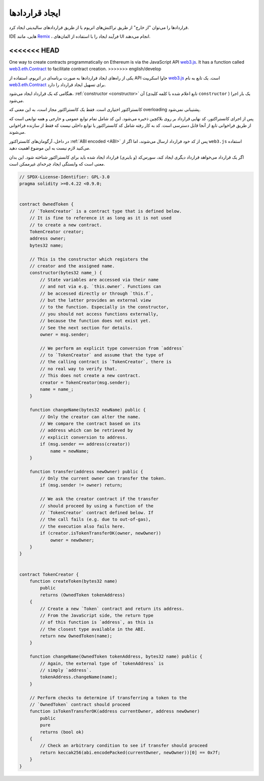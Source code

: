 .. index:: ! contract;creation, constructor

******************
ایجاد قراردادها
******************
قراردادها را می‌توان "از خارج" از طریق تراکنش‌های اتریوم یا از طریق قراردادهای سالیدیتی ایجاد کرد.


IDE هایی، مانند `Remix <https://remix.ethereum.org/>`_ ، فرآیند ایجاد را با استفاده از المان‌های UI انجام می‌دهند.

<<<<<<< HEAD
=======
One way to create contracts programmatically on Ethereum is via the JavaScript API `web3.js <https://github.com/web3/web3.js>`_.
It has a function called `web3.eth.Contract <https://web3js.readthedocs.io/en/1.0/web3-eth-contract.html#new-contract>`_
to facilitate contract creation.
>>>>>>> english/develop

یکی از راه‌های ایجاد قراردادها به صورت برنامه‌ای در اتریوم، استفاده از API جاوا اسکریپت `web3.js <https://github.com/ethereum/web3.js>`_ است. 
یک تابع به نام  `web3.eth.Contract <https://web3js.readthedocs.io/en/1.0/web3-eth-contract.html#new-contract>`_ برای تسهیل ایجاد قرارداد را دارد.


هنگامی که یک قرارداد ایجاد می‌شود، :ref:`constructor <constructor>` آن (تابع اعلام شده با کلمه کلیدی ``constructor`` ) 
یک بار اجرا می‌شود.


کانستراکتور اختیاری است. فقط یک کانستراکتور مجاز است، به این معنی که overloading پشتیبانی نمی‌شود.



پس از اجرای کانستراکتور، کد نهایی قرارداد بر روی بلاکچین ذخیره می‌شود. این کد شامل تمام توابع عمومی و 
خارجی و همه توابعی است که از طریق فراخوانی تابع از آنجا قابل دسترسی است. کد به کار رفته شامل کد 
کانستراکتور یا توابع داخلی نیست که فقط از سازنده فراخوانی می‌شوند.


.. index:: constructor;arguments

در داخل، آرگومان‌های کانستراکتور :ref:`ABI encoded <ABI>` پس از کد خود قرارداد ارسال می‌شوند، اما اگر از 
``web3.js`` استفاده می‌کنید لازم نیست به این موضوع اهمیت دهید.

اگر یک قرارداد می‌خواهد قرارداد دیگری ایجاد کند، سورس‌کد (و باینری) قرارداد ایجاد شده باید برای کانستراکتور 
شناخته شود. این بدان معنی است که وابستگی ایجاد چرخه‌ای غیرممکن است.


.. code-block:: solidity

    // SPDX-License-Identifier: GPL-3.0
    pragma solidity >=0.4.22 <0.9.0;


    contract OwnedToken {
        // `TokenCreator` is a contract type that is defined below.
        // It is fine to reference it as long as it is not used
        // to create a new contract.
        TokenCreator creator;
        address owner;
        bytes32 name;

        // This is the constructor which registers the
        // creator and the assigned name.
        constructor(bytes32 name_) {
            // State variables are accessed via their name
            // and not via e.g. `this.owner`. Functions can
            // be accessed directly or through `this.f`,
            // but the latter provides an external view
            // to the function. Especially in the constructor,
            // you should not access functions externally,
            // because the function does not exist yet.
            // See the next section for details.
            owner = msg.sender;

            // We perform an explicit type conversion from `address`
            // to `TokenCreator` and assume that the type of
            // the calling contract is `TokenCreator`, there is
            // no real way to verify that.
            // This does not create a new contract.
            creator = TokenCreator(msg.sender);
            name = name_;
        }

        function changeName(bytes32 newName) public {
            // Only the creator can alter the name.
            // We compare the contract based on its
            // address which can be retrieved by
            // explicit conversion to address.
            if (msg.sender == address(creator))
                name = newName;
        }

        function transfer(address newOwner) public {
            // Only the current owner can transfer the token.
            if (msg.sender != owner) return;

            // We ask the creator contract if the transfer
            // should proceed by using a function of the
            // `TokenCreator` contract defined below. If
            // the call fails (e.g. due to out-of-gas),
            // the execution also fails here.
            if (creator.isTokenTransferOK(owner, newOwner))
                owner = newOwner;
        }
    }


    contract TokenCreator {
        function createToken(bytes32 name)
            public
            returns (OwnedToken tokenAddress)
        {
            // Create a new `Token` contract and return its address.
            // From the JavaScript side, the return type
            // of this function is `address`, as this is
            // the closest type available in the ABI.
            return new OwnedToken(name);
        }

        function changeName(OwnedToken tokenAddress, bytes32 name) public {
            // Again, the external type of `tokenAddress` is
            // simply `address`.
            tokenAddress.changeName(name);
        }

        // Perform checks to determine if transferring a token to the
        // `OwnedToken` contract should proceed
        function isTokenTransferOK(address currentOwner, address newOwner)
            public
            pure
            returns (bool ok)
        {
            // Check an arbitrary condition to see if transfer should proceed
            return keccak256(abi.encodePacked(currentOwner, newOwner))[0] == 0x7f;
        }
    }
